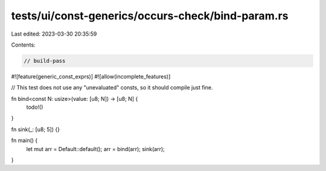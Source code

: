 tests/ui/const-generics/occurs-check/bind-param.rs
==================================================

Last edited: 2023-03-30 20:35:59

Contents:

.. code-block:: rs

    // build-pass
#![feature(generic_const_exprs)]
#![allow(incomplete_features)]

// This test does not use any "unevaluated" consts, so it should compile just fine.

fn bind<const N: usize>(value: [u8; N]) -> [u8; N] {
    todo!()
}

fn sink(_: [u8; 5]) {}

fn main() {
    let mut arr = Default::default();
    arr = bind(arr);
    sink(arr);
}


